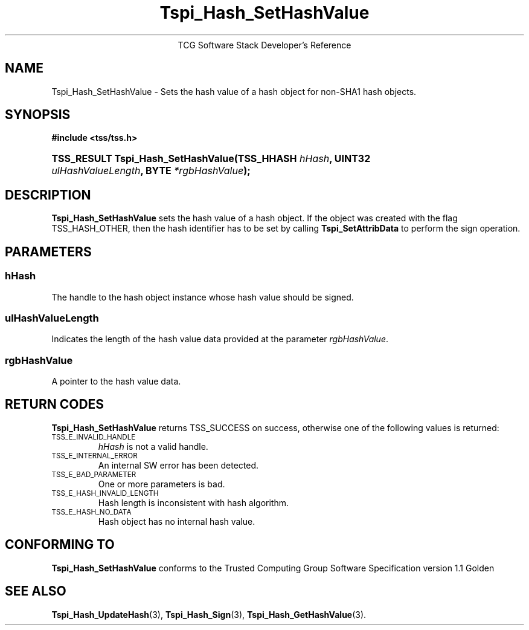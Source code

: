 .\" Copyright (C) 2004 International Business Machines Corporation
.\" Written by Megan Schneider based on the Trusted Computing Group Software Stack Specification Version 1.1 Golden
.\"
.de Sh \" Subsection
.br
.if t .Sp
.ne 5
.PP
\fB\\$1\fR
.PP
..
.de Sp \" Vertical space (when we can't use .PP)
.if t .sp .5v
.if n .sp
..
.de Ip \" List item
.br
.ie \\n(.$>=3 .ne \\$3
.el .ne 3
.IP "\\$1" \\$2
..
.TH "Tspi_Hash_SetHashValue" 3 "2004-05-25" "TSS 1.1"
.ce 1
TCG Software Stack Developer's Reference
.SH NAME
Tspi_Hash_SetHashValue \- Sets the hash value of a hash object for non-SHA1 hash objects.
.SH "SYNOPSIS"
.ad l
.hy 0
.B #include <tss/tss.h>
.br
.HP
.BI "TSS_RESULT Tspi_Hash_SetHashValue(TSS_HHASH " hHash ","
.BI	"UINT32 " ulHashValueLength ", BYTE " *rgbHashValue ");"
.sp
.ad
.hy

.SH "DESCRIPTION"
.PP
\fBTspi_Hash_SetHashValue\fR sets the hash value of
a hash object. If the object was created with the flag TSS_HASH_OTHER,
then the hash identifier has to be set by calling \fBTspi_SetAttribData\fR
to perform the sign operation.

.SH "PARAMETERS"
.PP
.SS hHash
The handle to the hash object instance whose hash value should be signed.
.SS ulHashValueLength
Indicates the length of the hash value data provided at the parameter
\fIrgbHashValue\fR.
.SS rgbHashValue
A pointer to the hash value data.

.SH "RETURN CODES"
.PP
\fBTspi_Hash_SetHashValue\fR returns TSS_SUCCESS on success, otherwise
one of the following values is returned:
.TP
.SM TSS_E_INVALID_HANDLE
\fIhHash\fR is not a valid handle.

.TP
.SM TSS_E_INTERNAL_ERROR
An internal SW error has been detected.

.TP
.SM TSS_E_BAD_PARAMETER
One or more parameters is bad.

.TP
.SM TSS_E_HASH_INVALID_LENGTH
Hash length is inconsistent with hash algorithm.

.TP
.SM TSS_E_HASH_NO_DATA
Hash object has no internal hash value.


.SH "CONFORMING TO"

.PP
\fBTspi_Hash_SetHashValue\fR conforms to the Trusted Computing Group
Software Specification version 1.1 Golden

.SH "SEE ALSO"

.PP
\fBTspi_Hash_UpdateHash\fR(3), \fBTspi_Hash_Sign\fR(3),
\fBTspi_Hash_GetHashValue\fR(3).

